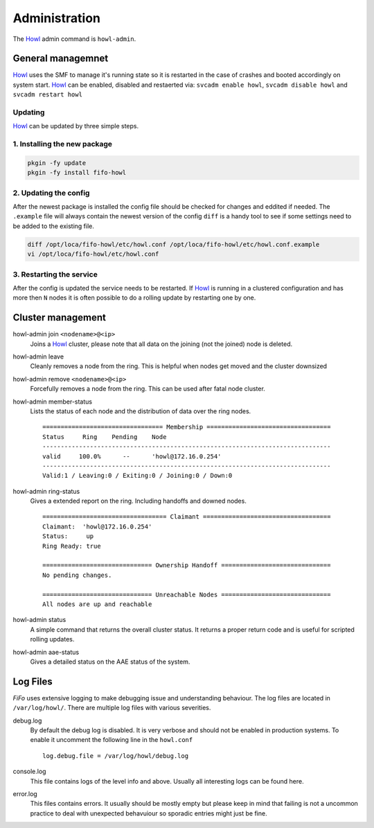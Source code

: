 .. Project-FiFo documentation master file, created by
   Heinz N. Gies on Fri Aug 15 03:25:49 2014.

**************
Administration
**************

The `Howl <../howl.html>`_ admin command is ``howl-admin``.

General managemnet
##################

`Howl <../howl.html>`_ uses the SMF to manage it's running state so it is restarted in the case of crashes and booted accordingly on system start. `Howl <../howl.html>`_ can be enabled, disabled and restaerted via: ``svcadm enable howl``, ``svcadm disable howl`` and ``svcadm restart howl``

Updating
********

`Howl <../howl.html>`_ can be updated by three simple steps.

1. Installing the new package
*****************************

.. code-block:: bash

   pkgin -fy update
   pkgin -fy install fifo-howl

2. Updating the config
**********************

After the newest package is installed the config file should be checked for changes and eddited if needed. The ``.example`` file will always contain the newest version of the config ``diff`` is a handy tool to see if some settings need to be added to the existing file.

.. code-block:: bash

   diff /opt/loca/fifo-howl/etc/howl.conf /opt/loca/fifo-howl/etc/howl.conf.example
   vi /opt/loca/fifo-howl/etc/howl.conf


3. Restarting the service
*************************

After the config is updated the service needs to be restarted. If `Howl <../howl.html>`_ is running in a clustered configuration and has more then ``N`` nodes it is often possible to do a rolling update by restarting one by one.

Cluster management
##################

howl-admin join ``<nodename>@<ip>``
    Joins a `Howl <../howl.html>`_ cluster, please note that all data on the joining (not the joined) node is deleted.

howl-admin leave
    Cleanly removes a node from the ring. This is helpful when nodes get moved and the cluster downsized

howl-admin remove ``<nodename>@<ip>``
    Forcefully removes a node from the ring. This can be used after fatal node cluster.

howl-admin member-status
    Lists the status of each node and the distribution of data over the ring nodes.

    ::

       ================================= Membership ==================================
       Status     Ring    Pending    Node
       -------------------------------------------------------------------------------
       valid     100.0%      --      'howl@172.16.0.254'
       -------------------------------------------------------------------------------
       Valid:1 / Leaving:0 / Exiting:0 / Joining:0 / Down:0


howl-admin ring-status
    Gives a extended report on the ring. Including handoffs and downed nodes.

    ::

       ================================== Claimant ===================================
       Claimant:  'howl@172.16.0.254'
       Status:     up
       Ring Ready: true

       ============================== Ownership Handoff ==============================
       No pending changes.

       ============================== Unreachable Nodes ==============================
       All nodes are up and reachable


howl-admin status
    A simple command that returns the overall cluster status. It returns a proper return code and is useful for scripted rolling updates.


howl-admin aae-status
    Gives a detailed status on the AAE status of the system.

Log Files
#########

*FiFo* uses extensive logging to make debugging issue and understanding behaviour. The log files are located in ``/var/log/howl/``. There are multiple log files with various severities.


debug.log
    By default the debug log is disabled. It is very verbose and should not be enabled in production systems. To enable it uncomment the following line in the ``howl.conf``

    ::

       log.debug.file = /var/log/howl/debug.log


console.log
    This file contains logs of the level info and above. Usually all interesting logs can be found here.

error.log
    This files contains errors. It usually should be mostly empty but please keep in mind that failing is not a uncommon practice to deal with unexpected behavuiour so sporadic entries might just be fine.
